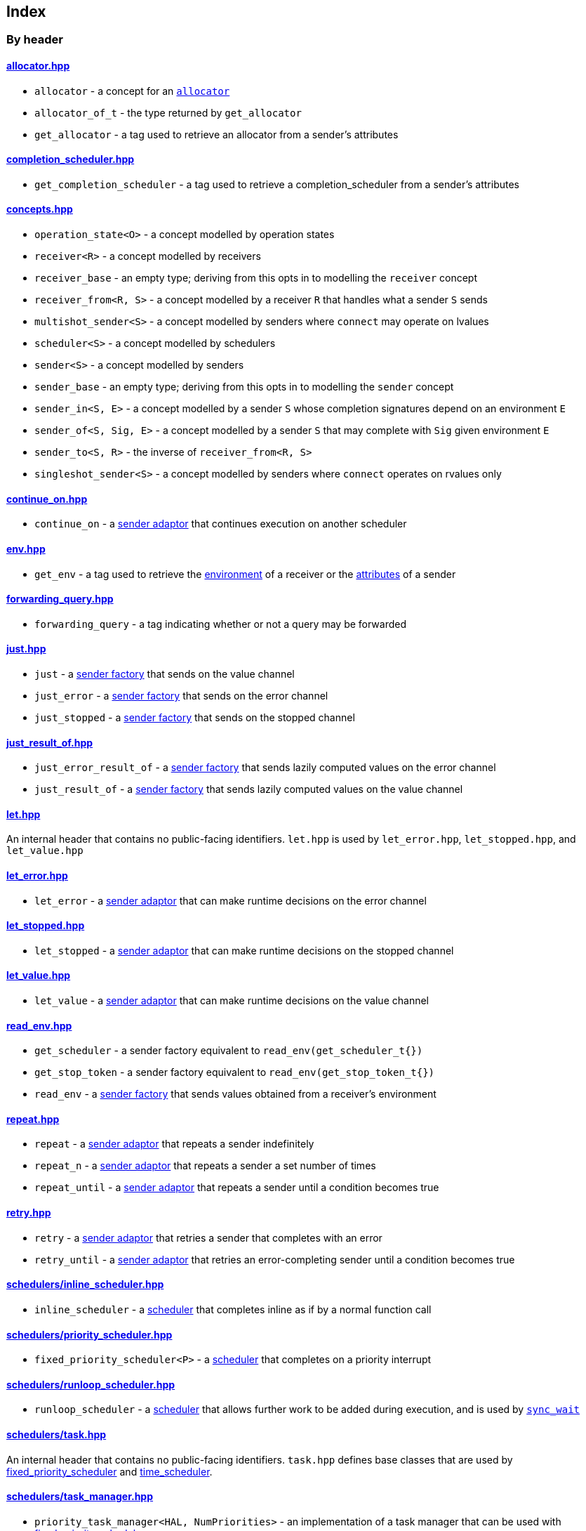 
== Index

=== By header

==== https://github.com/intel/cpp-baremetal-senders-and-receivers/blob/main/include/async/allocator.hpp[allocator.hpp]
* `allocator` - a concept for an xref:attributes.adoc#_allocator[`allocator`]
* `allocator_of_t` - the type returned by `get_allocator`
* `get_allocator` - a tag used to retrieve an allocator from a sender's attributes

==== https://github.com/intel/cpp-baremetal-senders-and-receivers/blob/main/include/async/completion_scheduler.hpp[completion_scheduler.hpp]
* `get_completion_scheduler` - a tag used to retrieve a completion_scheduler from a sender's attributes

==== https://github.com/intel/cpp-baremetal-senders-and-receivers/blob/main/include/async/concepts.hpp[concepts.hpp]
* `operation_state<O>` - a concept modelled by operation states
* `receiver<R>` - a concept modelled by receivers
* `receiver_base` - an empty type; deriving from this opts in to modelling the `receiver` concept
* `receiver_from<R, S>` - a concept modelled by a receiver `R` that handles what a sender `S` sends
* `multishot_sender<S>` - a concept modelled by senders where `connect` may operate on lvalues
* `scheduler<S>` - a concept modelled by schedulers
* `sender<S>` - a concept modelled by senders
* `sender_base` - an empty type; deriving from this opts in to modelling the `sender` concept
* `sender_in<S, E>` - a concept modelled by a sender `S` whose completion signatures depend on an environment `E`
* `sender_of<S, Sig, E>` - a concept modelled by a sender `S` that may complete with `Sig` given environment `E`
* `sender_to<S, R>` - the inverse of `receiver_from<R, S>`
* `singleshot_sender<S>` - a concept modelled by senders where `connect` operates on rvalues only

==== https://github.com/intel/cpp-baremetal-senders-and-receivers/blob/main/include/async/continue_on.hpp[continue_on.hpp]
* `continue_on` - a xref:sender_adaptors.adoc#_continue_on[sender adaptor] that continues execution on another scheduler

==== https://github.com/intel/cpp-baremetal-senders-and-receivers/blob/main/include/async/env.hpp[env.hpp]
* `get_env` - a tag used to retrieve the xref:environments.adoc#_environments[environment] of a receiver or the xref:attributes.adoc#_sender_attributes[attributes] of a sender

==== https://github.com/intel/cpp-baremetal-senders-and-receivers/blob/main/include/async/forwarding_query.hpp[forwarding_query.hpp]
* `forwarding_query` - a tag indicating whether or not a query may be forwarded

==== https://github.com/intel/cpp-baremetal-senders-and-receivers/blob/main/include/async/just.hpp[just.hpp]
* `just` - a xref:sender_factories.adoc#_just[sender factory] that sends on the value channel
* `just_error` - a xref:sender_factories.adoc#_just_error[sender factory] that sends on the error channel
* `just_stopped` - a xref:sender_factories.adoc#_just_stopped[sender factory] that sends on the stopped channel

==== https://github.com/intel/cpp-baremetal-senders-and-receivers/blob/main/include/async/just_result_of.hpp[just_result_of.hpp]
* `just_error_result_of` - a xref:sender_factories.adoc#_just_error_result_of[sender factory] that sends lazily computed values on the error channel
* `just_result_of` - a xref:sender_factories.adoc#_just_result_of[sender factory] that sends lazily computed values on the value channel

==== https://github.com/intel/cpp-baremetal-senders-and-receivers/blob/main/include/async/let.hpp[let.hpp]
An internal header that contains no public-facing identifiers. `let.hpp` is used
by `let_error.hpp`, `let_stopped.hpp`, and `let_value.hpp`

==== https://github.com/intel/cpp-baremetal-senders-and-receivers/blob/main/include/async/let_error.hpp[let_error.hpp]
* `let_error` - a xref:sender_adaptors.adoc#_let_error[sender adaptor] that can make runtime decisions on the error channel

==== https://github.com/intel/cpp-baremetal-senders-and-receivers/blob/main/include/async/let_stopped.hpp[let_stopped.hpp]
* `let_stopped` - a xref:sender_adaptors.adoc#_let_stopped[sender adaptor] that can make runtime decisions on the stopped channel

==== https://github.com/intel/cpp-baremetal-senders-and-receivers/blob/main/include/async/let_value.hpp[let_value.hpp]
* `let_value` - a xref:sender_adaptors.adoc#_let_value[sender adaptor] that can make runtime decisions on the value channel

==== https://github.com/intel/cpp-baremetal-senders-and-receivers/blob/main/include/async/read_env.hpp[read_env.hpp]
* `get_scheduler` - a sender factory equivalent to `read_env(get_scheduler_t{})`
* `get_stop_token` - a sender factory equivalent to `read_env(get_stop_token_t{})`
* `read_env` - a xref:sender_factories.adoc#_read_env[sender factory] that sends values obtained from a receiver's environment

==== https://github.com/intel/cpp-baremetal-senders-and-receivers/blob/main/include/async/repeat.hpp[repeat.hpp]
* `repeat` - a xref:sender_adaptors.adoc#_repeat[sender adaptor] that repeats a sender indefinitely
* `repeat_n` - a xref:sender_adaptors.adoc#_repeat_n[sender adaptor] that repeats a sender a set number of times
* `repeat_until` - a xref:sender_adaptors.adoc#_repeat_until[sender adaptor] that repeats a sender until a condition becomes true

==== https://github.com/intel/cpp-baremetal-senders-and-receivers/blob/main/include/async/retry.hpp[retry.hpp]
* `retry` - a xref:sender_adaptors.adoc#_retry[sender adaptor] that retries a sender that completes with an error
* `retry_until` - a xref:sender_adaptors.adoc#_retry_until[sender adaptor] that retries an error-completing sender until a condition becomes true

==== https://github.com/intel/cpp-baremetal-senders-and-receivers/blob/main/include/async/schedulers/inline_scheduler.hpp[schedulers/inline_scheduler.hpp]
* `inline_scheduler` - a xref:schedulers.adoc#_inline_scheduler[scheduler] that completes inline as if by a normal function call

==== https://github.com/intel/cpp-baremetal-senders-and-receivers/blob/main/include/async/schedulers/priority_scheduler.hpp[schedulers/priority_scheduler.hpp]
* `fixed_priority_scheduler<P>` - a xref:schedulers.adoc#_fixed_priority_scheduler[scheduler] that completes on a priority interrupt

==== https://github.com/intel/cpp-baremetal-senders-and-receivers/blob/main/include/async/schedulers/runloop_scheduler.hpp[schedulers/runloop_scheduler.hpp]
* `runloop_scheduler` - a xref:schedulers.adoc#_runloop_scheduler[scheduler] that allows further work to be added during execution, and is used by xref:sender_consumers.adoc#_sync_wait[`sync_wait`]

==== https://github.com/intel/cpp-baremetal-senders-and-receivers/blob/main/include/async/schedulers/task.hpp[schedulers/task.hpp]
An internal header that contains no public-facing identifiers. `task.hpp`
defines base classes that are used by
xref:schedulers.adoc#_fixed_priority_scheduler[fixed_priority_scheduler] and
xref:schedulers.adoc#_time_scheduler[time_scheduler].

==== https://github.com/intel/cpp-baremetal-senders-and-receivers/blob/main/include/async/schedulers/task_manager.hpp[schedulers/task_manager.hpp]
* `priority_task_manager<HAL, NumPriorities>` - an implementation of a task
  manager that can be used with
  xref:schedulers.adoc#_fixed_priority_scheduler[fixed_priority_scheduler]
* `requeue_policy::immediate` - a policy used with `priority_task_manager::service_tasks()`
* `requeue_policy::deferred` - the default policy used with `priority_task_manager::service_tasks()`

==== https://github.com/intel/cpp-baremetal-senders-and-receivers/blob/main/include/async/schedulers/task_manager_interface.hpp[schedulers/task_manager_interface.hpp]
* `injected_task_manager<>` - a variable template used to inject a specific implementation of a priority task manager
* `priority_t` - a type used for priority values
* `task_mgr::is_idle()` - a function that returns `true` when no priority tasks are queued
* `task_mgr::service_tasks<P>()` - an ISR function used to execute tasks at a given priority

==== https://github.com/intel/cpp-baremetal-senders-and-receivers/blob/main/include/async/schedulers/thread_scheduler.hpp[schedulers/thread_scheduler.hpp]
* `thread_scheduler` - a xref:schedulers.adoc#_thread_scheduler[scheduler] that completes on a newly created thread

==== https://github.com/intel/cpp-baremetal-senders-and-receivers/blob/main/include/async/schedulers/time_scheduler.hpp[schedulers/time_scheduler.hpp]
* `time_scheduler` - a xref:schedulers.adoc#_time_scheduler[scheduler] that completes on a timer interrupt

==== https://github.com/intel/cpp-baremetal-senders-and-receivers/blob/main/include/async/schedulers/timer_manager.hpp[schedulers/timer_manager.hpp]
* `generic_timer_manager<HAL>` - an implementation of a timer manager that can
  be used with xref:schedulers.adoc#_time_scheduler[time_scheduler]

==== https://github.com/intel/cpp-baremetal-senders-and-receivers/blob/main/include/async/schedulers/timer_manager_interface.hpp[schedulers/timer_manager_interface.hpp]
* `injected_timer_manager<>` - a variable template used to inject a specific implementation of a timer manager
* `timer_mgr::is_idle()` - a function that returns `true` when no timer tasks are queued
* `timer_mgr::service_task()` - an ISR function used to execute the next timer task
* `timer_mgr::time_point_for` - a class template that can be specialized to specify a `time_point` type corresponding to a `duration` type

==== https://github.com/intel/cpp-baremetal-senders-and-receivers/blob/main/include/async/sequence.hpp[sequence.hpp]
* `sequence` - a xref:sender_adaptors.adoc#_sequence[sender adaptor] that sequences two senders
* `seq` - a xref:sender_adaptors.adoc#_sequence[sender adaptor] used to sequence two senders without typing a lambda expression

==== https://github.com/intel/cpp-baremetal-senders-and-receivers/blob/main/include/async/split.hpp[split.hpp]
* `split` - a xref:sender_adaptors.adoc#_split[sender adaptor] that turns a single-shot sender into a multi-shot sender

==== https://github.com/intel/cpp-baremetal-senders-and-receivers/blob/main/include/async/stack_allocator.hpp[stack_allocator.hpp]
* `stack_allocator` - an xref:attributes.adoc#_allocator[`allocator`] that allocates on the stack

==== https://github.com/intel/cpp-baremetal-senders-and-receivers/blob/main/include/async/start_detached.hpp[start_detached.hpp]
* `start_detached`- a xref:sender_consumers.adoc#_start_detached[sender consumer] that starts a sender without waiting for it to complete
* `start_detached_unstoppable`- a xref:sender_consumers.adoc#_start_detached_unstoppable[sender consumer] that starts a sender without waiting for it to complete, without a provision for cancellation

==== https://github.com/intel/cpp-baremetal-senders-and-receivers/blob/main/include/async/start_on.hpp[start_on.hpp]
* `start_on` - a xref:sender_adaptors.adoc#_start_on[sender adaptor] that starts execution on a given scheduler

==== https://github.com/intel/cpp-baremetal-senders-and-receivers/blob/main/include/async/static_allocator.hpp[static_allocator.hpp]
* `static_allocator` - an xref:attributes.adoc#_allocator[`allocator`] that allocates using static storage
* `static_allocation_limit<Domain>` - a variable template that can be specialized to customize the allocation limit for a domain

==== https://github.com/intel/cpp-baremetal-senders-and-receivers/blob/main/include/async/stop_token.hpp[stop_token.hpp]
* `get_stop_token` - a tag used to retrieve a `stop_token` from a receiver's environment
* `inplace_stop_source` - a https://en.cppreference.com/w/cpp/thread/stop_source[stop source] that can be used to control cancellation
* `inplace_stop_token`- a https://en.cppreference.com/w/cpp/thread/stop_token[stop token] corresponding to `inplace_stop_source`
* `stop_token_of_t` - the type returned by `get_stop_token`

==== https://github.com/intel/cpp-baremetal-senders-and-receivers/blob/main/include/async/sync_wait.hpp[sync_wait.hpp]
* `sync_wait`- a xref:sender_consumers.adoc#_sync_wait[sender consumer] that starts a sender and waits for it to complete

==== https://github.com/intel/cpp-baremetal-senders-and-receivers/blob/main/include/async/tags.hpp[tags.hpp]
* `connect` - a tag used to connect a sender with a receiver
* `get_scheduler` - a query used to get a scheduler from a receiver's environment
* `set_error` - a tag used to complete on the error channel
* `set_stopped` - a tag used to complete on the stopped channel
* `set_value` - a tag used to complete on the value channel
* `start` - a tag used to start an operation state

==== https://github.com/intel/cpp-baremetal-senders-and-receivers/blob/main/include/async/then.hpp[then.hpp]
* `then` - a xref:sender_adaptors.adoc#_then[sender adaptor] that transforms what a sender sends on the value channel
* `upon error` - a xref:sender_adaptors.adoc#_upon_error[sender adaptor] that transforms what a sender sends on the error channel
* `upon stopped` - a xref:sender_adaptors.adoc#_upon_stopped[sender adaptor] that transforms what a sender sends on the stopped channel

==== https://github.com/intel/cpp-baremetal-senders-and-receivers/blob/main/include/async/type_traits.hpp[type_traits.hpp]
An internal header that contains no public-facing identifiers. `type_traits.hpp`
contains traits and metaprogramming constructs used by many senders.

==== https://github.com/intel/cpp-baremetal-senders-and-receivers/blob/main/include/async/variant_sender.hpp[variant_sender.hpp]
* `make_variant_sender` - a function used to create a xref:variant_senders.adoc#_variant_senders[sender] returned from `let_value`

==== https://github.com/intel/cpp-baremetal-senders-and-receivers/blob/main/include/async/when_all.hpp[when_all.hpp]
* `when_all` - an n-ary xref:sender_adaptors.adoc#_when_all[sender adaptor] that completes when all of its child senders complete

==== https://github.com/intel/cpp-baremetal-senders-and-receivers/blob/main/include/async/when_any.hpp[when_any.hpp]
* `first_successful` - a xref:sender_adaptors.adoc#_when_any[sender adaptor] that completes when any of its child senders complete on the value channel
* `stop_when` - a binary xref:sender_adaptors.adoc#_when_any[sender adaptor] equivalent to `when_any`
* `when_any` - an n-ary xref:sender_adaptors.adoc#_when_any[sender adaptor] that completes when any of its child senders complete on the value or error channels

